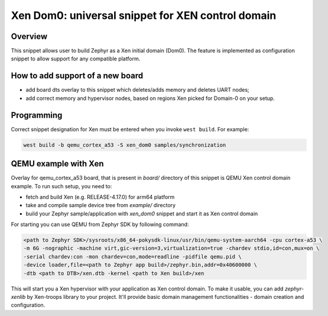 .. _xen_dom0:

Xen Dom0: universal snippet for XEN control domain
##################################################

Overview
********

This snippet allows user to build Zephyr as a Xen initial domain (Dom0). The feature
is implemented as configuration snippet to allow support for any compatible platform.

How to add support of a new board
*********************************

* add board dts overlay to this snippet which deletes/adds memory and deletes UART nodes;
* add correct memory and hypervisor nodes, based on regions Xen picked for Domain-0 on your setup.

Programming
***********

Correct snippet designation for Xen must
be entered when you invoke ``west build``.
For example:

.. code-block:: console

   west build -b qemu_cortex_a53 -S xen_dom0 samples/synchronization

QEMU example with Xen
***********************

Overlay for qemu_cortex_a53 board, that is present in `board/` directory of this snippet is QEMU
Xen control domain example. To run such setup, you need to:

* fetch and build Xen (e.g. RELEASE-4.17.0) for arm64 platform
* take and compile sample device tree from `example/` directory
* build your Zephyr sample/application with `xen_dom0` snippet and start it as Xen control domain

For starting you can use QEMU from Zephyr SDK by following command:

.. code-block:: console

    <path to Zephyr SDK>/sysroots/x86_64-pokysdk-linux/usr/bin/qemu-system-aarch64 -cpu cortex-a53 \
    -m 6G -nographic -machine virt,gic-version=3,virtualization=true -chardev stdio,id=con,mux=on \
    -serial chardev:con -mon chardev=con,mode=readline -pidfile qemu.pid \
    -device loader,file=<path to Zephyr app build>/zephyr.bin,addr=0x40600000 \
    -dtb <path to DTB>/xen.dtb -kernel <path to Xen build>/xen

This will start you a Xen hypervisor with your application as Xen control domain. To make it usable,
you can add `zephyr-xenlib` by Xen-troops library to your project. It'll provide basic domain
management functionalities - domain creation and configuration.
